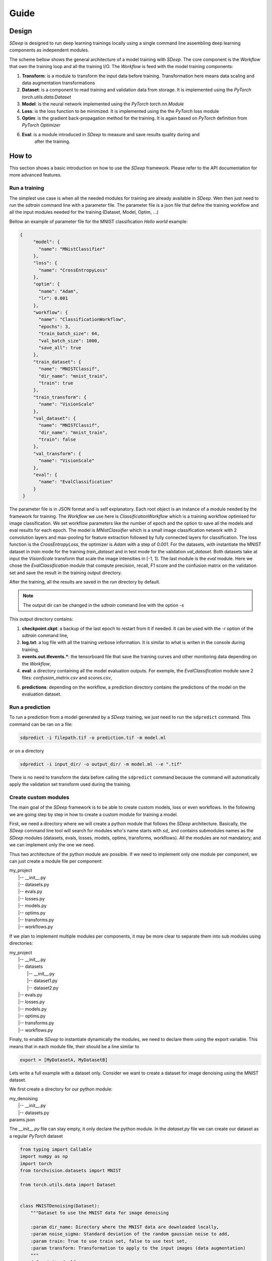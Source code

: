Guide
=====

Design
------

`SDeep` is designed to run deep learning trainings locally using a single command line assembling deep
learning components as independent modules.

The scheme bellow shows the general architecture of a model training with `SDeep`. The core
component is the *Workflow* that own the training loop and all the training I/O. The *Workflow* is
feed with the model training components:

1. **Transform**: is a module to transform the input data before training. Transformation here means
   data scaling and data augmentation transformations

2. **Dataset**: is a component to read training and validation data from storage. It is
   implemented using the `PyTorch` `torch.utils.data.Dataset`

3. **Model**: is the neural network implemented using the `PyTorch` `torch.nn.Module`

4. **Loss**: is the loss function to be minimized. It is implemented using the the `PyTorch` loss module

5. **Optim**: is the gradient back-propagation method for the training. It is again based on
   `PyTorch` definition from `PyTorch` `Optimizer`

6. **Eval**: is a module introduced in `SDeep` to measure and save results quality during and
    after the training.


.. image:: images/caroussel/3.png
  :width: 600
  :alt: Alternative text

How to
------

This section shows a basic introduction on how to use the `SDeep` framework. Please refer to the API
documentation for more advanced features.

Run a training
~~~~~~~~~~~~~~

The simplest use case is when all the needed modules for training are already available in `SDeep`.
Wen then just need to run the `sdtrain` command line with a parameter file. The parameter file is
a json file that define the training workflow and all the input modules needed for the training
(Dataset, Model, Optim, ...)

Bellow an example of parameter file for the MNIST classification *Hello world* example:

.. code-block:: javascript

   {
        "model": {
          "name": "MNistClassifier"
        },
        "loss": {
          "name": "CrossEntropyLoss"
        },
        "optim": {
          "name": "Adam",
          "lr": 0.001
        },
        "workflow": {
          "name": "ClassificationWorkflow",
          "epochs": 3,
          "train_batch_size": 64,
          "val_batch_size": 1000,
          "save_all": true
        },
        "train_dataset": {
          "name": "MNISTClassif",
          "dir_name": "mnist_train",
          "train": true
        },
        "train_transform": {
          "name": "VisionScale"
        },
        "val_dataset": {
          "name": "MNISTClassif",
          "dir_name": "mnist_train",
          "train": false
        },
        "val_transform": {
          "name": "VisionScale"
        },
        "eval": {
          "name": "EvalClassification"
        }
    }

The parameter file is in JSON format and is self explanatory. Each root object is an instance of a
module needed by the framework for training. The *Workflow* we use here is *ClassificationWorkflow*
which is a training workflow optimised for image classification. We set workflow parameters like
the number of epoch and the option to save all the models and eval results for each epoch. The model
is *MNistClassifier* which is a small image classification network with 2 convolution layers and
max-pooling for feature extraction followed by fully connected layers for classification. The loss
function is the *CrossEntropyLoss*, the optimizer is *Adam* with a step of *0.001*. For the
datasets, with instantiate the MNIST dataset in *train* mode for the training *train_dataset* and in
test mode for the validation *val_dataset*. Both datasets take at input the *VisionScale* transform
that scale the image intensities in [-1, 1]. The last module is the *eval* module. Here we chose the
*EvalClassification* module that compute precision, recall, F1 score and the confusion matrix on the
validation set and save the result in the training output directory.

After the training, all the results are saved in the *run* directory by default.

.. note::
    The output dir can be changed in the `sdtrain` command line with the option *-s*

This output directory contains:

1. **checkpoint.ckpt**: a backup of the last epoch to restart from it if needed. It can be used with
   the `-r` option of the `sdtrain` command line,

2. **log.txt**: a log file with all the training verbose information. It is similar to what is writen
   in the console during training,

3. **events.out.tfevents.\***: the tensorboard file that save the training curves and other
   monitoring data depending on the *Workflow*,

4. **eval**: a directory containing all the model evaluation outputs. For exemple, the
   *EvalClassification* module save 2 files: *confusion_matrix.csv* and *scores.csv*,

6. **predictions**: depending on the workflow, a prediction directory contains the predictions of
   the model on the evaluation dataset.


Run a prediction
~~~~~~~~~~~~~~~~

To run a prediction from a model generated by a `SDeep` training, we just need to run the
``sdpredict`` command. This command can be ran on a file:

.. code-block:: shell

    sdpredict -i filepath.tif -o prediction.tif -m model.ml

or on a directory

.. code-block:: shell

    sdpredict -i input_dir/ -o output_dir/ -m model.ml --e ".tif"


There is no need to transform the data before calling the ``sdpredict`` command because the command
will automatically apply the validation set transform used during the training.

Create custom modules
~~~~~~~~~~~~~~~~~~~~~

The main goal of the `SDeep` framework is to be able to create custom models, loss or even
workflows. In the following we are going step by step in how to create a custom module for training
a model.

First, we need a directory where we will create a python module that follows the `SDeep`
architecture.
Basically, the `SDeep` command line tool will search for modules who's name starts with `sd_` and
contains submodules names as the `SDeep` modules (datasets, evals, losses, models, optims,
transforms, workflows). All the modules are not mandatory, and we can implement only the one we
need.

Thus two architecture of the python module are possible. If we need to implement only one module
per component, we can just create a module file per component:


| my_project
|   \|-- __init__.py
|   \|-- datasets.py
|   \|-- evals.py
|   \|-- losses.py
|   \|-- models.py
|   \|-- optims.py
|   \|-- transforms.py
|   \|-- workflows.py


If we plan to implement multiple modules per components, it may be more clear to separate them
into sub modules using directories:

| my_project
|   \|-- __init__.py
|   \|-- datasets
|     \|-- __init__.py
|     \|-- dataset1.py
|     \|-- dataset2.py
|   \|-- evals.py
|   \|-- losses.py
|   \|-- models.py
|   \|-- optims.py
|   \|-- transforms.py
|   \|-- workflows.py

Finaly, to enable `SDeep` to instantiate dynamically the modules, we need to declare them using
the export variable. This means that in each module file, their should be a line similar to

.. code-block:: python

    export = [MyDatasetA, MyDatasetB]

Lets write a full example with a dataset only. Consider we want to create a dataset for image
denoising using the MNIST dataset.

We first create a directory for our python module:

| my_denoising
|   \|-- __init__.py
|   \|-- datasets.py
| params.json

The `__init__.py` file can stay empty, it only declare the python module. In the
`dataset.py` file we can create our dataset as a regular `PyTorch` dataset

.. code-block:: python

    from typing import Callable
    import numpy as np
    import torch
    from torchvision.datasets import MNIST

    from torch.utils.data import Dataset


    class MNISTDenoising(Dataset):
        """Dataset to use the MNIST data for image denoising

        :param dir_name: Directory where the MNIST data are downloaded locally,
        :param noise_sigma: Standard deviation of the random gaussian noise to add,
        :param train: True to use train set, false to use test set,
        :param transform: Transformation to apply to the input images (data augmentation)
        """
        def __init__(self,
                     dir_name: str,
                     noise_sigma: float = 0.025
                     train: bool = True,
                     transform: Callable = None):
            super().__init__()
            self.mnist = MNIST(dir_name, train=train, download=True)
            self.noise_sigma = noise_sigma

        def add_noise(self, image: np.ndarray) -> np.ndarray:
            """Add Gaussian noise to an image

            :param image: Image to process,
            :return: The image with added noise
            """
            noise_img = np.random.normal(0, self.noise_sigma, image.shape)
            return image + noise_img

        def __len__(self):
            return len(self.mnist)

        def __getitem__(self, idx):
            img = np.asarray(self.mnist[idx][0]).copy().astype(float)
            noisy_img = self.add_noise(img)
            img = torch.from_numpy(img)
            noisy_img = torch.from_numpy(noisy_img)
            return noisy_img.view(1, 28, 28), img.view(1, 28, 28), str(idx)


    export = [MNISTDenoising]

The we can create a `params.json` file with the training parameters:

.. code-block:: javascript

    {
        "model": {
          "name": "UNet",
          "n_channels_in": 1,
          "n_channels_out": 1,
          "n_feature_first": 32,
          "use_batch_norm": true
        },
        "loss": {
          "name": "MSELoss"
        },
        "optim": {
          "name": "Adam",
          "lr": 0.001
        },
        "workflow": {
          "name": "RestorationWorkflow",
          "epochs": 10,
          "train_batch_size": 64,
          "val_batch_size": 1000,
          "save_all": true,
          "use_tiling": false
        },
        "train_dataset": {
          "name": "MNISTDenoising",
          "dir_name": "mnist_train",
          "noise_sigma": 0.025,
          "train": true
        },
        "val_dataset": {
          "name": "MNISTDenoising",
          "dir_name": "mnist_train",
          "noise_sigma": 0.025,
          "train": false
        },
        "eval": {
          "name": "EvalRestoration"
        }
      }

Here we didn't use data transform for simplification. We can then run the training with the
`SDeep` train command:

.. code-block:: shell

    source .venv/bin/activate
    sdtrain -p params.json


.. note::
    If `SDeep` does not find your module, you can either install it in the same env as `SDeep` or
    use the option *-c* to declare your directory to SDeep:

    .. code-block:: shell

        sdtrain -p params.json -c /path/to/my_denoising
